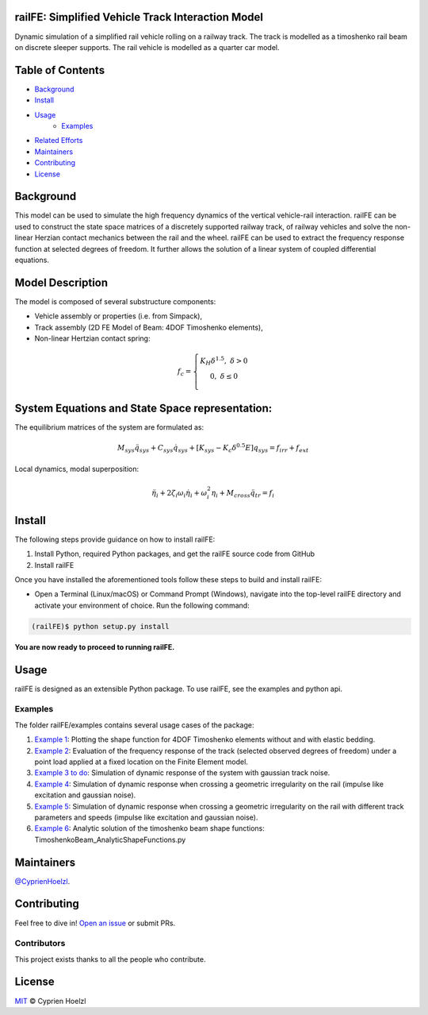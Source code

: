 
==========================================================
railFE: Simplified Vehicle Track Interaction Model
==========================================================
Dynamic simulation of a simplified rail vehicle rolling on a railway track. The track is modelled as a timoshenko rail beam on discrete sleeper supports. The rail vehicle is modelled as a quarter car model.

==========================================================
Table of Contents
==========================================================


- `Background <background>`_
- `Install <install>`_
- `Usage <usage>`_
	- `Examples <examples>`_
- `Related Efforts <related-efforts>`_
- `Maintainers <maintainers>`_
- `Contributing <contributing>`_
- `License <license>`_

==========================================================
Background
==========================================================

.. image:: ../../figs/VehicleTrackFEModel.png 
	:target: Vehicle-Track FE Model

This model can be used to simulate the high frequency dynamics of the vertical vehicle-rail interaction.
railFE can be used to construct the state space matrices of a discretely supported railway track, of railway vehicles and solve the non-linear Herzian contact mechanics between the rail and the wheel. 
railFE can be used to extract the frequency response function at selected degrees of freedom. It further allows the solution of a linear system of coupled differential equations.

==========================================================
Model Description
==========================================================

The model is composed of several substructure components:

- Vehicle assembly or properties (i.e. from Simpack),
- Track assembly (2D FE Model of Beam: 4DOF Timoshenko elements),
- Non-linear Hertzian contact spring:

.. math:: 

		f_c = \left\{\begin{matrix}
		K_H\delta^{1.5},\; \delta>0 \\ 
		0,\; \delta\leq0 \\
		\end{matrix}\right.

==========================================================
System Equations and State Space representation:
==========================================================

The equilibrium matrices of the system are formulated as: 

.. math:: 

		M_{sys}\ddot{q}_{sys}+C_{sys}\dot{q}_{sys}+[K_{sys}-K_c\delta^{0.5}E]q_{sys}=f_{irr}+f_{ext}


Local dynamics, modal superposition:

.. math:: 

		\ddot{\eta}_{i}+2\zeta_{i}\omega_{i}\dot{\eta}_{i}+\omega_{i}^2\eta_{i}+M_{cross}\ddot{q}_{tr}=f_{i}


==========================================================
Install
==========================================================

The following steps provide guidance on how to install railFE:

1. Install Python, required Python packages, and get the railFE source code from GitHub
2. Install railFE

Once you have installed the aforementioned tools follow these steps to build and install railFE:

* Open a Terminal (Linux/macOS) or Command Prompt (Windows), navigate into the top-level railFE directory and activate your environment of choice. Run the following command:

.. code-block:: bash

	(railFE)$ python setup.py install

**You are now ready to proceed to running railFE.**

==========================================================
Usage
==========================================================

railFE is designed as an extensible Python package. 
To use railFE, see the examples and python api.

----------------------------------------------------------
Examples
----------------------------------------------------------

The folder railFE/examples contains several usage cases of the package:

1. `Example 1 <examples/timoshenkoBeamElements_plotting.py>`_: Plotting the shape function for 4DOF Timoshenko elements without and with elastic bedding.
2. `Example 2 <examples/TrackFrequencyResponseEvaluation.py>`_: Evaluation of the frequency response of the track (selected observed degrees of freedom) under a point load applied at a fixed location on the Finite Element model.  
3. `Example 3 to do <examples/to_do>`_: Simulation of dynamic response of the system with gaussian track noise. 
4. `Example 4 <examples/timeintegration_default_track_impulse.py>`_: Simulation of dynamic response when crossing a geometric irregularity on the rail (impulse like excitation and gaussian noise).
5. `Example 5 <examples/timeintegration_varyingtrackparams_impulse.py>`_: Simulation of dynamic response when crossing a geometric irregularity on the rail with different track parameters and speeds  (impulse like excitation and gaussian noise).
6. `Example 6 <examples/TimoshenkoBeam_AnalyticShapeFunctions.py>`_: Analytic solution of the timoshenko beam shape functions: TimoshenkoBeam_AnalyticShapeFunctions.py

==========================================================
Maintainers
==========================================================

`@CyprienHoelzl <https://github.com/CyprienHoelzl/>`_.

==========================================================
Contributing
==========================================================

Feel free to dive in! `Open an issue <https://github.com/CyprienHoelzl/railFE/issues/new>`_ or submit PRs.

----------------------------------------------------------
Contributors
----------------------------------------------------------

This project exists thanks to all the people who contribute.

==========================================================
License
==========================================================

`MIT <LICENSE>`_ © Cyprien Hoelzl